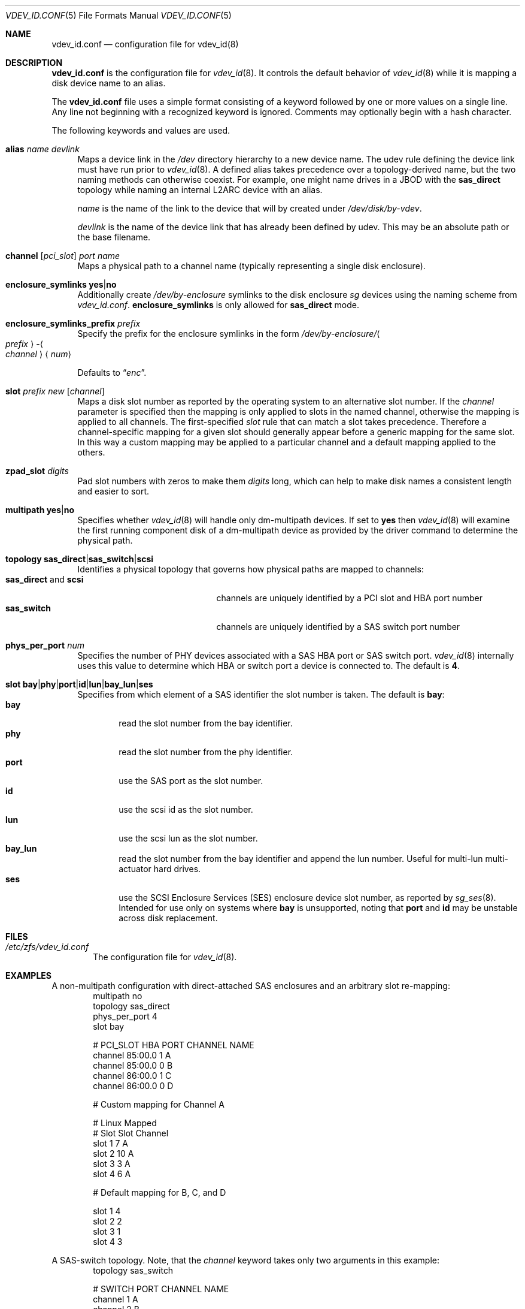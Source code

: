 .\" SPDX-License-Identifier: CDDL-1.0
.\"
.\" This file and its contents are supplied under the terms of the
.\" Common Development and Distribution License ("CDDL"), version 1.0.
.\" You may only use this file in accordance with the terms of version
.\" 1.0 of the CDDL.
.\"
.\" A full copy of the text of the CDDL should have accompanied this
.\" source.  A copy of the CDDL is also available via the Internet at
.\" http://www.illumos.org/license/CDDL.
.\"
.Dd May 26, 2021
.Dt VDEV_ID.CONF 5
.Os
.
.Sh NAME
.Nm vdev_id.conf
.Nd configuration file for vdev_id(8)
.Sh DESCRIPTION
.Nm
is the configuration file for
.Xr vdev_id 8 .
It controls the default behavior of
.Xr vdev_id 8
while it is mapping a disk device name to an alias.
.Pp
The
.Nm
file uses a simple format consisting of a keyword followed by one or
more values on a single line.
Any line not beginning with a recognized keyword is ignored.
Comments may optionally begin with a hash character.
.Pp
The following keywords and values are used.
.Bl -tag -width "-h"
.It Sy alias Ar name Ar devlink
Maps a device link in the
.Pa /dev
directory hierarchy to a new device name.
The udev rule defining the device link must have run prior to
.Xr vdev_id 8 .
A defined alias takes precedence over a topology-derived name, but the
two naming methods can otherwise coexist.
For example, one might name drives in a JBOD with the
.Sy sas_direct
topology while naming an internal L2ARC device with an alias.
.Pp
.Ar name
is the name of the link to the device that will by created under
.Pa /dev/disk/by-vdev .
.Pp
.Ar devlink
is the name of the device link that has already been
defined by udev.
This may be an absolute path or the base filename.
.
.It Sy channel [ Ns Ar pci_slot ] Ar port Ar name
Maps a physical path to a channel name (typically representing a single
disk enclosure).
.
.It Sy enclosure_symlinks Sy yes Ns | Ns Sy no
Additionally create
.Pa /dev/by-enclosure
symlinks to the disk enclosure
.Em sg
devices using the naming scheme from
.Pa vdev_id.conf .
.Sy enclosure_symlinks
is only allowed for
.Sy sas_direct
mode.
.
.It Sy enclosure_symlinks_prefix Ar prefix
Specify the prefix for the enclosure symlinks in the form
.Pa /dev/by-enclosure/ Ns Ao Ar prefix Ac Ns - Ns Ao Ar channel Ac Ns Aq Ar num
.Pp
Defaults to
.Dq Em enc .
.
.It Sy slot Ar prefix Ar new Op Ar channel
Maps a disk slot number as reported by the operating system to an
alternative slot number.
If the
.Ar channel
parameter is specified
then the mapping is only applied to slots in the named channel,
otherwise the mapping is applied to all channels.
The first-specified
.Ar slot
rule that can match a slot takes precedence.
Therefore a channel-specific mapping for a given slot should generally appear
before a generic mapping for the same slot.
In this way a custom mapping may be applied to a particular channel
and a default mapping applied to the others.
.
.It Sy zpad_slot Ar digits
Pad slot numbers with zeros to make them
.Ar digits
long, which can help to make disk names a consistent length and easier to sort.
.
.It Sy multipath Sy yes Ns | Ns Sy no
Specifies whether
.Xr vdev_id 8
will handle only dm-multipath devices.
If set to
.Sy yes
then
.Xr vdev_id 8
will examine the first running component disk of a dm-multipath
device as provided by the driver command to determine the physical path.
.
.It Sy topology Sy sas_direct Ns | Ns Sy sas_switch Ns | Ns Sy scsi
Identifies a physical topology that governs how physical paths are
mapped to channels:
.Bl -tag -compact -width "sas_direct and scsi"
.It Sy sas_direct No and Sy scsi
channels are uniquely identified by a PCI slot and HBA port number
.It Sy sas_switch
channels are uniquely identified by a SAS switch port number
.El
.
.It Sy phys_per_port Ar num
Specifies the number of PHY devices associated with a SAS HBA port or SAS
switch port.
.Xr vdev_id 8
internally uses this value to determine which HBA or switch port a
device is connected to.
The default is
.Sy 4 .
.
.It Sy slot Sy bay Ns | Ns Sy phy Ns | Ns Sy port Ns | Ns Sy id Ns | Ns Sy lun Ns | Ns Sy bay_lun Ns | Ns Sy ses
Specifies from which element of a SAS identifier the slot number is
taken.
The default is
.Sy bay :
.Bl -tag -compact -width "port"
.It Sy bay
read the slot number from the bay identifier.
.It Sy phy
read the slot number from the phy identifier.
.It Sy port
use the SAS port as the slot number.
.It Sy id
use the scsi id as the slot number.
.It Sy lun
use the scsi lun as the slot number.
.It Sy bay_lun
read the slot number from the bay identifier and append the lun number.
Useful for multi-lun multi-actuator hard drives.
.It Sy ses
use the SCSI Enclosure Services (SES) enclosure device slot number,
as reported by
.Xr sg_ses 8 .
Intended for use only on systems where
.Sy bay
is unsupported,
noting that
.Sy port
and
.Sy id
may be unstable across disk replacement.
.El
.El
.
.Sh FILES
.Bl -tag -width "-v v"
.It Pa /etc/zfs/vdev_id.conf
The configuration file for
.Xr vdev_id 8 .
.El
.
.Sh EXAMPLES
A non-multipath configuration with direct-attached SAS enclosures and an
arbitrary slot re-mapping:
.Bd -literal -compact -offset Ds
multipath     no
topology      sas_direct
phys_per_port 4
slot          bay

#       PCI_SLOT HBA PORT  CHANNEL NAME
channel 85:00.0  1         A
channel 85:00.0  0         B
channel 86:00.0  1         C
channel 86:00.0  0         D

# Custom mapping for Channel A

#    Linux      Mapped
#    Slot       Slot      Channel
slot 1          7         A
slot 2          10        A
slot 3          3         A
slot 4          6         A

# Default mapping for B, C, and D

slot 1          4
slot 2          2
slot 3          1
slot 4          3
.Ed
.Pp
A SAS-switch topology.
Note, that the
.Ar channel
keyword takes only two arguments in this example:
.Bd -literal -compact -offset Ds
topology      sas_switch

#       SWITCH PORT  CHANNEL NAME
channel 1            A
channel 2            B
channel 3            C
channel 4            D
.Ed
.Pp
A multipath configuration.
Note that channel names have multiple definitions - one per physical path:
.Bd -literal -compact -offset Ds
multipath yes

#       PCI_SLOT HBA PORT  CHANNEL NAME
channel 85:00.0  1         A
channel 85:00.0  0         B
channel 86:00.0  1         A
channel 86:00.0  0         B
.Ed
.Pp
A configuration with enclosure_symlinks enabled:
.Bd -literal -compact -offset Ds
multipath yes
enclosure_symlinks yes

#          PCI_ID      HBA PORT     CHANNEL NAME
channel    05:00.0     1            U
channel    05:00.0     0            L
channel    06:00.0     1            U
channel    06:00.0     0            L
.Ed
In addition to the disks symlinks, this configuration will create:
.Bd -literal -compact -offset Ds
/dev/by-enclosure/enc-L0
/dev/by-enclosure/enc-L1
/dev/by-enclosure/enc-U0
/dev/by-enclosure/enc-U1
.Ed
.Pp
A configuration using device link aliases:
.Bd -literal -compact -offset Ds
#     by-vdev
#     name     fully qualified or base name of device link
alias d1       /dev/disk/by-id/wwn-0x5000c5002de3b9ca
alias d2       wwn-0x5000c5002def789e
.Ed
.
.Sh SEE ALSO
.Xr vdev_id 8
